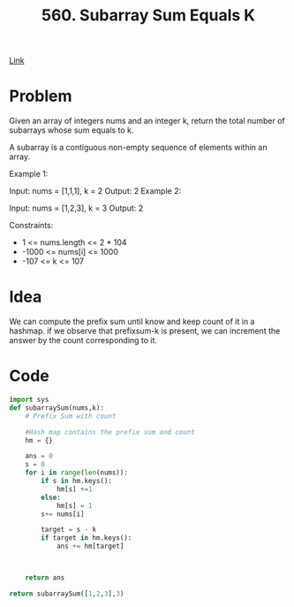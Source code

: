 #+title: 560. Subarray Sum Equals K

[[https://leetcode.com/problems/subarray-sum-equals-k/description/][Link]]

* Problem

Given an array of integers nums and an integer k, return the total number of subarrays whose sum equals to k.

A subarray is a contiguous non-empty sequence of elements within an array.



Example 1:

Input: nums = [1,1,1], k = 2
Output: 2
Example 2:

Input: nums = [1,2,3], k = 3
Output: 2


Constraints:

- 1 <= nums.length <= 2 * 104
- -1000 <= nums[i] <= 1000
- -107 <= k <= 107

* Idea
We can compute the prefix sum until know and keep count of it in a hashmap. if
we observe that prefixsum-k is present, we can increment the answer by the count
corresponding to it.

* Code

#+begin_src python
import sys
def subarraySum(nums,k):
    # Prefix Sum with count

    #Hash map contains the prefix sum and count
    hm = {}

    ans = 0
    s = 0
    for i in range(len(nums)):
        if s in hm.keys():
            hm[s] +=1
        else:
            hm[s] = 1
        s+= nums[i]

        target = s - k
        if target in hm.keys():
            ans += hm[target]



    return ans

return subarraySum([1,2,3],3)

#+end_src

#+RESULTS:
: 2
